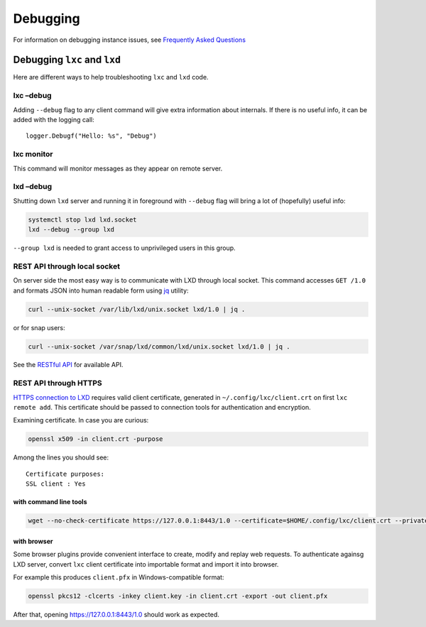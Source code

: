 Debugging
=========

For information on debugging instance issues, see `Frequently Asked
Questions <faq.md>`__

Debugging ``lxc`` and ``lxd``
-----------------------------

Here are different ways to help troubleshooting ``lxc`` and ``lxd``
code.

lxc –debug
~~~~~~~~~~

Adding ``--debug`` flag to any client command will give extra
information about internals. If there is no useful info, it can be added
with the logging call:

::

   logger.Debugf("Hello: %s", "Debug")

lxc monitor
~~~~~~~~~~~

This command will monitor messages as they appear on remote server.

lxd –debug
~~~~~~~~~~

Shutting down ``lxd`` server and running it in foreground with
``--debug`` flag will bring a lot of (hopefully) useful info:

.. code:: bash

   systemctl stop lxd lxd.socket
   lxd --debug --group lxd

``--group lxd`` is needed to grant access to unprivileged users in this
group.

REST API through local socket
~~~~~~~~~~~~~~~~~~~~~~~~~~~~~

On server side the most easy way is to communicate with LXD through
local socket. This command accesses ``GET /1.0`` and formats JSON into
human readable form using
`jq <https://stedolan.github.io/jq/tutorial/>`__ utility:

.. code:: bash

   curl --unix-socket /var/lib/lxd/unix.socket lxd/1.0 | jq .

or for snap users:

.. code:: bash

   curl --unix-socket /var/snap/lxd/common/lxd/unix.socket lxd/1.0 | jq .

See the `RESTful API <rest-api.md>`__ for available API.

REST API through HTTPS
~~~~~~~~~~~~~~~~~~~~~~

`HTTPS connection to LXD <security.md>`__ requires valid client
certificate, generated in ``~/.config/lxc/client.crt`` on first
``lxc remote add``. This certificate should be passed to connection
tools for authentication and encryption.

Examining certificate. In case you are curious:

.. code:: bash

   openssl x509 -in client.crt -purpose

Among the lines you should see:

::

   Certificate purposes:
   SSL client : Yes

with command line tools
^^^^^^^^^^^^^^^^^^^^^^^

.. code:: bash

   wget --no-check-certificate https://127.0.0.1:8443/1.0 --certificate=$HOME/.config/lxc/client.crt --private-key=$HOME/.config/lxc/client.key -O - -q

with browser
^^^^^^^^^^^^

Some browser plugins provide convenient interface to create, modify and
replay web requests. To authenticate againsg LXD server, convert ``lxc``
client certificate into importable format and import it into browser.

For example this produces ``client.pfx`` in Windows-compatible format:

.. code:: bash

   openssl pkcs12 -clcerts -inkey client.key -in client.crt -export -out client.pfx

After that, opening https://127.0.0.1:8443/1.0 should work as expected.
